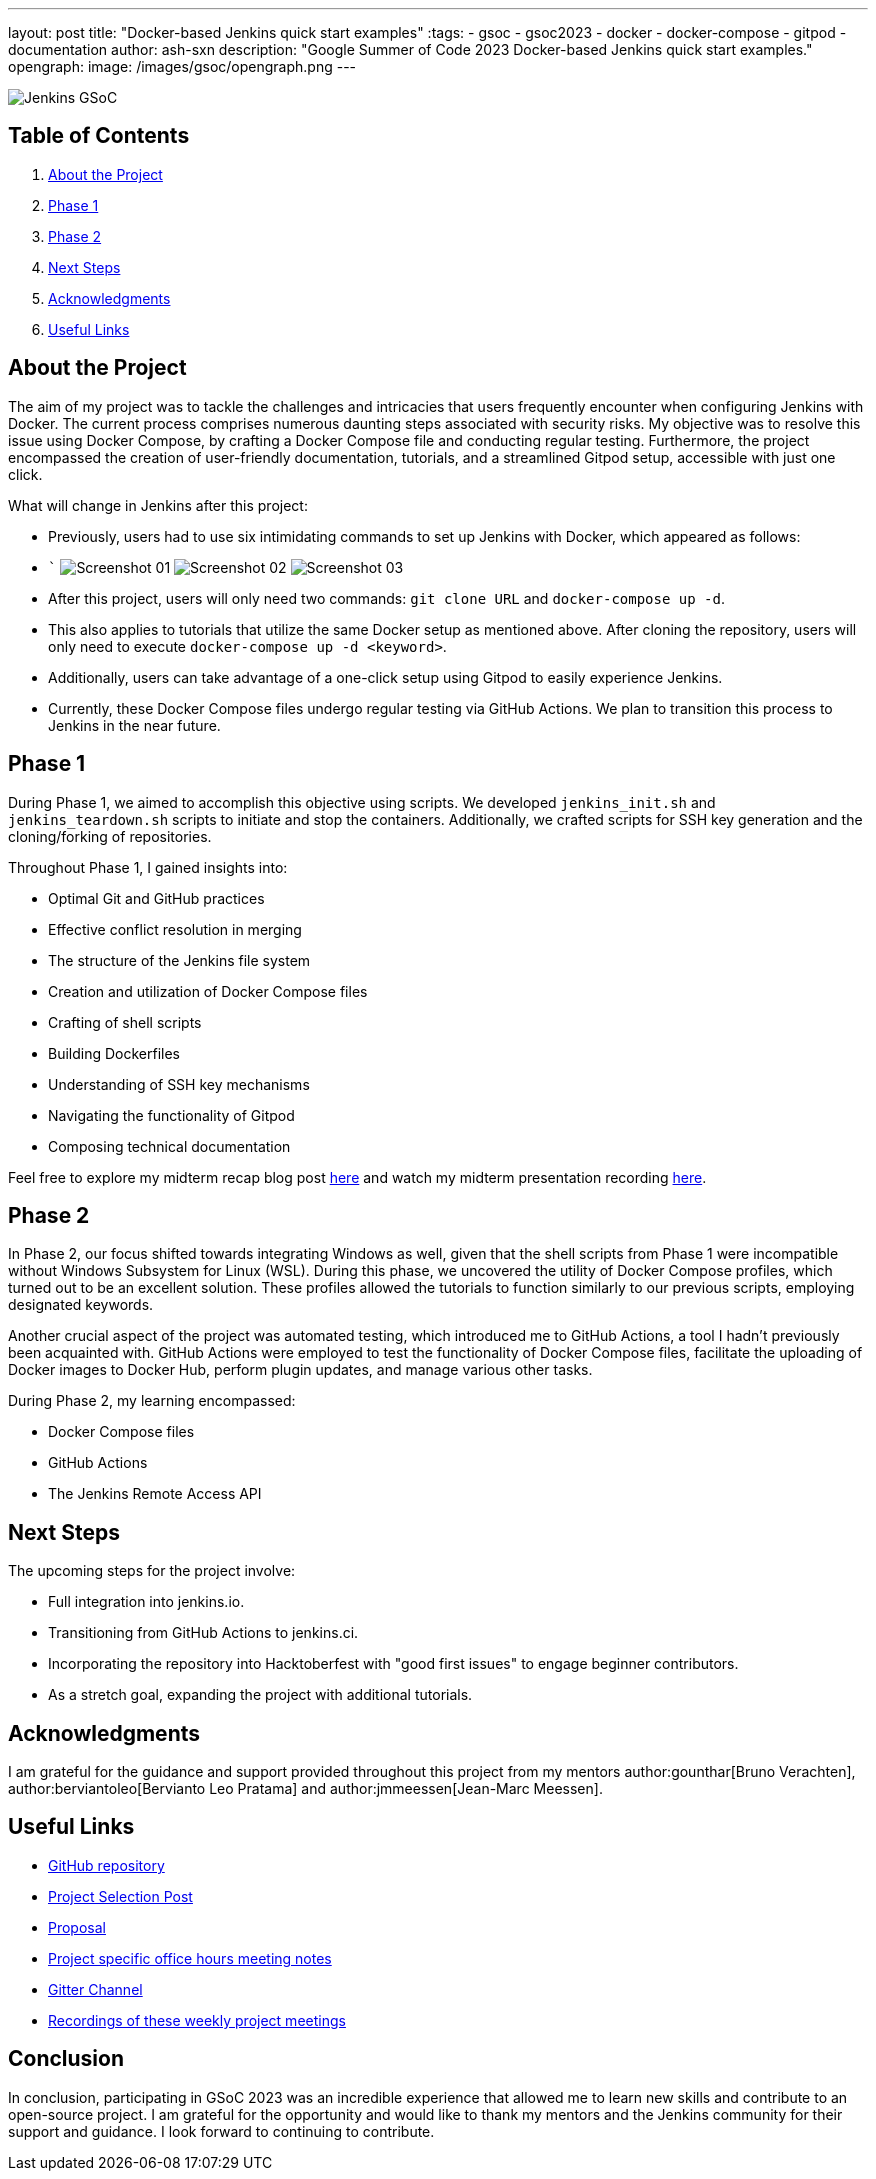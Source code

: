 ---
layout: post
title: "Docker-based Jenkins quick start examples"
:tags:
- gsoc
- gsoc2023
- docker
- docker-compose
- gitpod
- documentation
author: ash-sxn
description: "Google Summer of Code 2023 Docker-based Jenkins quick start examples."
opengraph:
  image: /images/gsoc/opengraph.png
---

image:/images/gsoc/jenkins-gsoc-logo_small.png[Jenkins GSoC, role=center, float=right]

== Table of Contents

. <<About the Project>>
. <<Phase 1>>
. <<Phase 2>>
. <<Next Steps>>
. <<Acknowledgments>>
. <<Useful Links>>

== About the Project

The aim of my project was to tackle the challenges and intricacies that users frequently encounter when configuring Jenkins with Docker. The current process comprises numerous daunting steps associated with security risks. My objective was to resolve this issue using Docker Compose, by crafting a Docker Compose file and conducting regular testing. Furthermore, the project encompassed the creation of user-friendly documentation, tutorials, and a streamlined Gitpod setup, accessible with just one click.

What will change in Jenkins after this project:

* Previously, users had to use six intimidating commands to set up Jenkins with Docker, which appeared as follows:
* ```
image:../../../images/post-images/2023/08/24/2023-08-24-Screenshot_01.png[Screenshot 01]
image:../../../images/post-images/2023/08/24/2023-08-24-Screenshot_02.png[Screenshot 02]
image:../../../images/post-images/2023/08/24/2023-08-24-Screenshot_03.png[Screenshot 03]

* After this project, users will only need two commands: `git clone URL` and `docker-compose up -d`.
* This also applies to tutorials that utilize the same Docker setup as mentioned above. After cloning the repository, users will only need to execute `docker-compose up -d <keyword>`.
* Additionally, users can take advantage of a one-click setup using Gitpod to easily experience Jenkins.
* Currently, these Docker Compose files undergo regular testing via GitHub Actions. We plan to transition this process to Jenkins in the near future.


== Phase 1

During Phase 1, we aimed to accomplish this objective using scripts. We developed `jenkins_init.sh` and `jenkins_teardown.sh` scripts to initiate and stop the containers. Additionally, we crafted scripts for SSH key generation and the cloning/forking of repositories.

Throughout Phase 1, I gained insights into:

* Optimal Git and GitHub practices
* Effective conflict resolution in merging
* The structure of the Jenkins file system
* Creation and utilization of Docker Compose files
* Crafting of shell scripts
* Building Dockerfiles
* Understanding of SSH key mechanisms
* Navigating the functionality of Gitpod
* Composing technical documentation

Feel free to explore my midterm recap blog post link:/blog/2023/07/22/gsoc-2023-midterm/[here] and watch my midterm presentation recording link:https://www.youtube.com/watch?v=W4eSVCTmqb8[here].

== Phase 2

In Phase 2, our focus shifted towards integrating Windows as well, given that the shell scripts from Phase 1 were incompatible without Windows Subsystem for Linux (WSL). During this phase, we uncovered the utility of Docker Compose profiles, which turned out to be an excellent solution. These profiles allowed the tutorials to function similarly to our previous scripts, employing designated keywords.

Another crucial aspect of the project was automated testing, which introduced me to GitHub Actions, a tool I hadn't previously been acquainted with. GitHub Actions were employed to test the functionality of Docker Compose files, facilitate the uploading of Docker images to Docker Hub, perform plugin updates, and manage various other tasks.

During Phase 2, my learning encompassed:

* Docker Compose files
* GitHub Actions
* The Jenkins Remote Access API

== Next Steps

The upcoming steps for the project involve:

- Full integration into jenkins.io.
- Transitioning from GitHub Actions to jenkins.ci.
- Incorporating the repository into Hacktoberfest with "good first issues" to engage beginner contributors.
- As a stretch goal, expanding the project with additional tutorials.

== Acknowledgments

I am grateful for the guidance and support provided throughout this project from my mentors author:gounthar[Bruno Verachten], author:berviantoleo[Bervianto Leo Pratama] and author:jmmeessen[Jean-Marc Meessen].

== Useful Links

- link:https://github.com/ash-sxn/GSoC-2023-docker-based-quickstart[GitHub repository]
- link:/projects/gsoc/2023/projects/docker-compose-build/[Project Selection Post]
- link:https://docs.google.com/document/d/1ZpPihadYqpAvR20rxZkTD2SVpf34E6YMzg6opU6yHAg/edit#heading=h.lntg56ljm653[Proposal]
- link:https://docs.google.com/document/d/1yij9OvM2_92My3vqjn6u8ABHjXcyy0a7O6oM30b6ctM/edit[Project specific office hours meeting notes]
- link:https://matrix.to/#/#gsoc-2023-docker-quickstart:matrix.org[Gitter Channel]
- link:https://community.jenkins.io/t/docker-quick-start-examples-gsoc-2023/7479[Recordings of these weekly project meetings ]

== Conclusion

In conclusion, participating in GSoC 2023 was an incredible experience that allowed me to learn new skills and contribute to an open-source project. I am grateful for the opportunity and would like to thank my mentors and the Jenkins community for their support and guidance. I look forward to continuing to contribute.